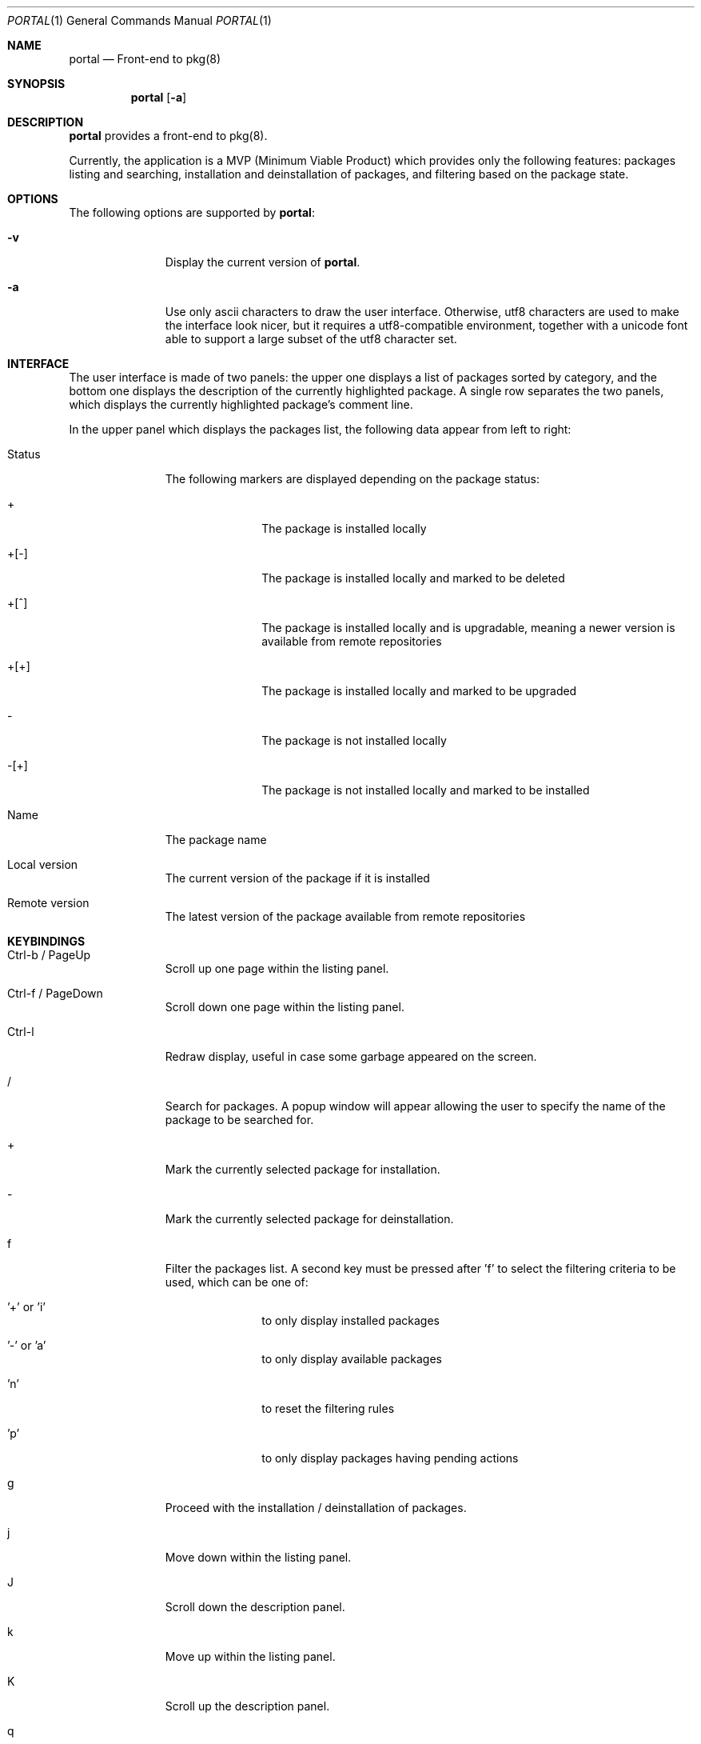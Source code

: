 .\"
.\"Copyright (c) 2016 Frederic Culot <culot@FreeBSD.org>
.\"All rights reserved.
.\"
.\"Redistribution and use in source and binary forms, with or without
.\"modification, are permitted provided that the following conditions
.\"are met:
.\"1. Redistributions of source code must retain the above copyright
.\"   notice, this list of conditions and the following disclaimer
.\"   in this position and unchanged.
.\"2. Redistributions in binary form must reproduce the above copyright
.\"   notice, this list of conditions and the following disclaimer in the
.\"   documentation and/or other materials provided with the distribution.
.\"
.\"THIS SOFTWARE IS PROVIDED BY THE AUTHOR(S) ``AS IS'' AND ANY EXPRESS OR
.\"IMPLIED WARRANTIES, INCLUDING, BUT NOT LIMITED TO, THE IMPLIED WARRANTIES
.\"OF MERCHANTABILITY AND FITNESS FOR A PARTICULAR PURPOSE ARE DISCLAIMED.
.\"IN NO EVENT SHALL THE AUTHOR(S) BE LIABLE FOR ANY DIRECT, INDIRECT,
.\"INCIDENTAL, SPECIAL, EXEMPLARY, OR CONSEQUENTIAL DAMAGES (INCLUDING, BUT
.\"NOT LIMITED TO, PROCUREMENT OF SUBSTITUTE GOODS OR SERVICES; LOSS OF USE,
.\"DATA, OR PROFITS; OR BUSINESS INTERRUPTION) HOWEVER CAUSED AND ON ANY
.\"THEORY OF LIABILITY, WHETHER IN CONTRACT, STRICT LIABILITY, OR TORT
.\"(INCLUDING NEGLIGENCE OR OTHERWISE) ARISING IN ANY WAY OUT OF THE USE OF
.\"THIS SOFTWARE, EVEN IF ADVISED OF THE POSSIBILITY OF SUCH DAMAGE.
.\"
.Dd March 01, 2016
.Dt PORTAL 1
.Os
.Sh NAME
.Nm portal
.Nd Front-end to pkg(8)
.Sh SYNOPSIS
.Nm
.Op Fl a
.Sh DESCRIPTION
.Nm
provides a front-end to pkg(8).
.Pp
Currently, the application is a MVP (Minimum Viable Product)
which provides only the following features: packages listing
and searching, installation and deinstallation of packages,
and filtering based on the package state.
.Sh OPTIONS
The following options are supported by
.Nm :
.Bl -tag -width automatic
.It Fl v
Display the current version of
.Nm .
.It Fl a
Use only ascii characters to draw the user interface.
Otherwise, utf8 characters are used to make the interface
look nicer, but it requires a utf8-compatible environment,
together with a unicode font able to support a large subset
of the utf8 character set.
.El
.Sh INTERFACE
The user interface is made of two panels: the upper one
displays a list of packages sorted by category, and the bottom
one displays the description of the currently highlighted
package. A single row separates the two panels, which displays
the currently highlighted package's comment line.
.Pp
In the upper panel which displays the packages list, the
following data appear from left to right:
.Bl -tag -width automatic
.It Status
The following markers are displayed depending on the package
status:
.Bl -tag -width automatic
.It +
The package is installed locally
.It +[-]
The package is installed locally and marked to be deleted
.It +[^]
The package is installed locally and is upgradable, meaning
a newer version is available from remote repositories
.It +[+]
The package is installed locally and marked to be upgraded
.It -
The package is not installed locally
.It -[+]
The package is not installed locally and marked to be
installed
.El
.It Name
The package name
.It Local version
The current version of the package if it is installed
.It Remote version
The latest version of the package available from remote
repositories
.El
.Sh KEYBINDINGS
.Bl -tag -width automatic
.It Ctrl-b / PageUp
Scroll up one page within the listing panel.
.It Ctrl-f / PageDown
Scroll down one page within the listing panel.
.It Ctrl-l
Redraw display, useful in case some garbage appeared on the
screen.
.It /
Search for packages. A popup window will appear allowing
the user to specify the name of the package to be searched for.
.It +
Mark the currently selected package for installation.
.It -
Mark the currently selected package for deinstallation.
.It f
Filter the packages list. A second key must be pressed
after 'f' to select the filtering criteria to be used, which
can be one of:
.Bl -tag -width automatic
.It '+' or 'i'
to only display installed packages
.It '-' or 'a'
to only display available packages
.It 'n'
to reset the filtering rules
.It 'p'
to only display packages having pending actions
.El
.It g
Proceed with the installation / deinstallation of packages.
.It j
Move down within the listing panel.
.It J
Scroll down the description panel.
.It k
Move up within the listing panel.
.It K
Scroll up the description panel.
.It q
Quit
.Nm .
.El
.Sh SEE ALSO
.Xr pkg 8
.Sh AUTHORS AND CONTRIBUTORS
.An Frederic Culot Aq culot@FreeBSD.org
.Sh BUGS
See the issue tracker at
.Em https://github.com/culot/portal/issues
.Pp
Please direct questions and issues to
.An Frederic Culot Aq culot@FreeBSD.org
